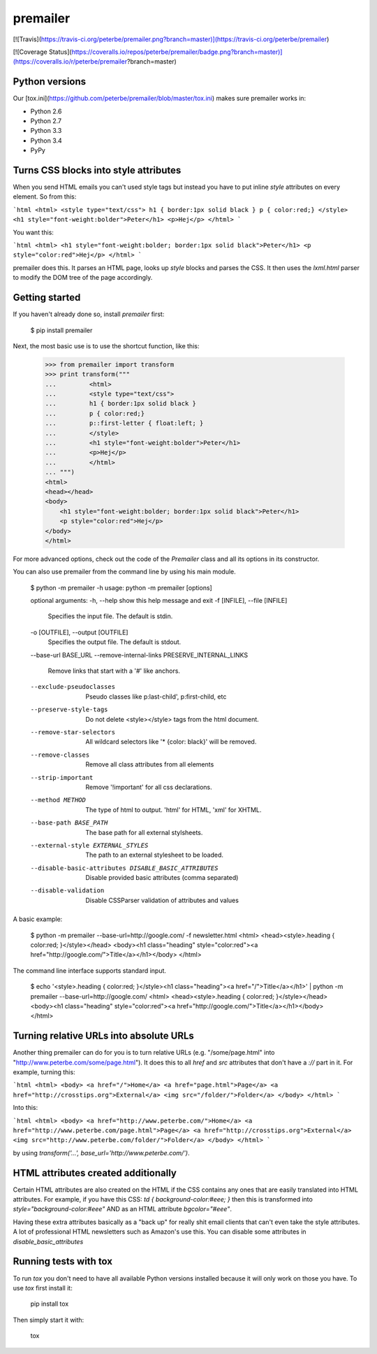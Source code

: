 premailer
=========

[![Travis](https://travis-ci.org/peterbe/premailer.png?branch=master)](https://travis-ci.org/peterbe/premailer)

[![Coverage Status](https://coveralls.io/repos/peterbe/premailer/badge.png?branch=master)](https://coveralls.io/r/peterbe/premailer?branch=master)

Python versions
---------------

Our [tox.ini](https://github.com/peterbe/premailer/blob/master/tox.ini) makes sure premailer works in:

* Python 2.6
* Python 2.7
* Python 3.3
* Python 3.4
* PyPy

Turns CSS blocks into style attributes
--------------------------------------

When you send HTML emails you can't used style tags but instead you
have to put inline `style` attributes on every element. So from this:

```html
<html>
<style type="text/css">
h1 { border:1px solid black }
p { color:red;}
</style>
<h1 style="font-weight:bolder">Peter</h1>
<p>Hej</p>
</html>
```

You want this:

```html
<html>
<h1 style="font-weight:bolder; border:1px solid black">Peter</h1>
<p style="color:red">Hej</p>
</html>
```

premailer does this. It parses an HTML page, looks up `style` blocks
and parses the CSS. It then uses the `lxml.html` parser to modify the
DOM tree of the page accordingly.

Getting started
---------------

If you haven't already done so, install `premailer` first:

    $ pip install premailer

Next, the most basic use is to use the shortcut function, like this:

    >>> from premailer import transform
    >>> print transform("""
    ...         <html>
    ...         <style type="text/css">
    ...         h1 { border:1px solid black }
    ...         p { color:red;}
    ...         p::first-letter { float:left; }
    ...         </style>
    ...         <h1 style="font-weight:bolder">Peter</h1>
    ...         <p>Hej</p>
    ...         </html>
    ... """)
    <html>
    <head></head>
    <body>
        <h1 style="font-weight:bolder; border:1px solid black">Peter</h1>
        <p style="color:red">Hej</p>
    </body>
    </html>

For more advanced options, check out the code of the `Premailer` class
and all its options in its constructor.

You can also use premailer from the command line by using his main module.

    $ python -m premailer -h
    usage: python -m premailer [options]

    optional arguments:
    -h, --help            show this help message and exit
    -f [INFILE], --file [INFILE]
                          Specifies the input file. The default is stdin.
    -o [OUTFILE], --output [OUTFILE]
                          Specifies the output file. The default is stdout.
    --base-url BASE_URL
    --remove-internal-links PRESERVE_INTERNAL_LINKS
                          Remove links that start with a '#' like anchors.
    --exclude-pseudoclasses
                          Pseudo classes like p:last-child', p:first-child, etc
    --preserve-style-tags
                          Do not delete <style></style> tags from the html
                          document.
    --remove-star-selectors
                          All wildcard selectors like '* {color: black}' will be
                          removed.
    --remove-classes      Remove all class attributes from all elements
    --strip-important     Remove '!important' for all css declarations.
    --method METHOD       The type of html to output. 'html' for HTML, 'xml' for
                          XHTML.
    --base-path BASE_PATH
                          The base path for all external stylsheets.
    --external-style EXTERNAL_STYLES
                          The path to an external stylesheet to be loaded.
    --disable-basic-attributes DISABLE_BASIC_ATTRIBUTES
                          Disable provided basic attributes (comma separated)
    --disable-validation  Disable CSSParser validation of attributes and values

A basic example:

    $ python -m premailer --base-url=http://google.com/ -f newsletter.html
    <html>
    <head><style>.heading { color:red; }</style></head>
    <body><h1 class="heading" style="color:red"><a href="http://google.com/">Title</a></h1></body>
    </html>

The command line interface supports standard input.

    $ echo '<style>.heading { color:red; }</style><h1 class="heading"><a href="/">Title</a></h1>' | python -m premailer --base-url=http://google.com/
    <html>
    <head><style>.heading { color:red; }</style></head>
    <body><h1 class="heading" style="color:red"><a href="http://google.com/">Title</a></h1></body>
    </html>

Turning relative URLs into absolute URLs
----------------------------------------

Another thing premailer can do for you is to turn relative URLs (e.g.
"/some/page.html" into "http://www.peterbe.com/some/page.html"). It
does this to all `href` and `src` attributes that don't have a `://`
part in it. For example, turning this:

```html
<html>
<body>
<a href="/">Home</a>
<a href="page.html">Page</a>
<a href="http://crosstips.org">External</a>
<img src="/folder/">Folder</a>
</body>
</html>
```

Into this:

```html
<html>
<body>
<a href="http://www.peterbe.com/">Home</a>
<a href="http://www.peterbe.com/page.html">Page</a>
<a href="http://crosstips.org">External</a>
<img src="http://www.peterbe.com/folder/">Folder</a>
</body>
</html>
```

by using `transform('...', base_url='http://www.peterbe.com/')`.


HTML attributes created additionally
------------------------------------

Certain HTML attributes are also created on the HTML if the CSS
contains any ones that are easily translated into HTML attributes. For
example, if you have this CSS: `td { background-color:#eee; }` then
this is transformed into `style="background-color:#eee"` AND as an
HTML attribute `bgcolor="#eee"`.

Having these extra attributes basically as a "back up" for really shit
email clients that can't even take the style attributes. A lot of
professional HTML newsletters such as Amazon's use this.
You can disable some attributes in `disable_basic_attributes`

Running tests with tox
----------------------

To run `tox` you don't need to have all available Python versions installed because it will only work on those you have. To use `tox` first install it:

    pip install tox

Then simply start it with:

    tox



